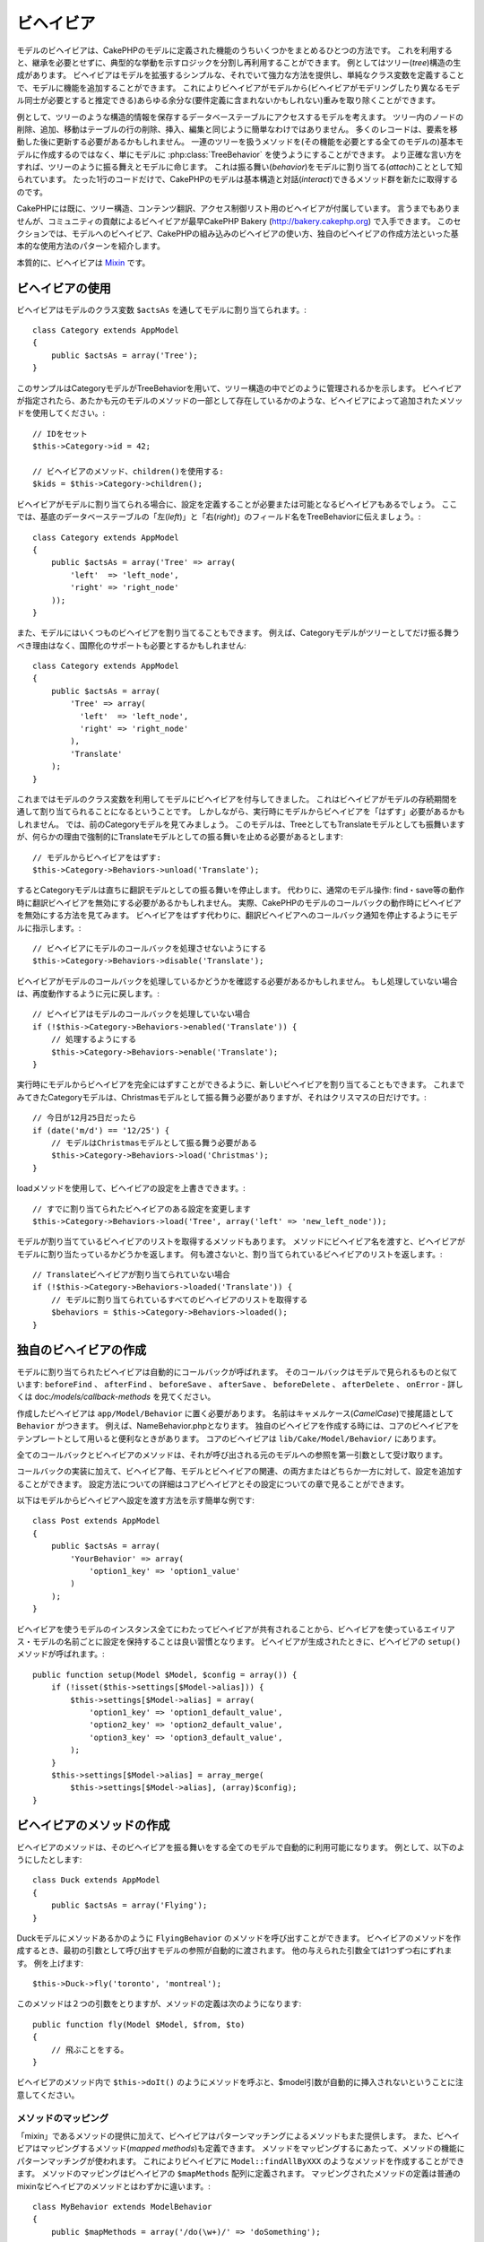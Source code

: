 ビヘイビア
##########

モデルのビヘイビアは、CakePHPのモデルに定義された機能のうちいくつかをまとめるひとつの方法です。
これを利用すると、継承を必要とせずに、典型的な挙動を示すロジックを分割し再利用することができます。
例としてはツリー(*tree*)構造の生成があります。
ビヘイビアはモデルを拡張するシンプルな、それでいて強力な方法を提供し、単純なクラス変数を定義することで、モデルに機能を追加することができます。
これによりビヘイビアがモデルから(ビヘイビアがモデリングしたり異なるモデル同士が必要とすると推定できる)あらゆる余分な(要件定義に含まれないかもしれない)重みを取り除くことができます。

例として、ツリーのような構造的情報を保存するデータベーステーブルにアクセスするモデルを考えます。
ツリー内のノードの削除、追加、移動はテーブルの行の削除、挿入、編集と同じように簡単なわけではありません。
多くのレコードは、要素を移動した後に更新する必要があるかもしれません。
一連のツリーを扱うメソッドを(その機能を必要とする全てのモデルの)基本モデルに作成するのではなく、単にモデルに :php:class:`TreeBehavior` を使うようにすることができます。
より正確な言い方をすれば、ツリーのように振る舞えとモデルに命じます。
これは振る舞い(*behavior*)をモデルに割り当てる(*attach*)こととして知られています。
たった1行のコードだけで、CakePHPのモデルは基本構造と対話(*interact*)できるメソッド群を新たに取得するのです。

CakePHPには既に、ツリー構造、コンテンツ翻訳、アクセス制御リスト用のビヘイビアが付属しています。
言うまでもありませんが、コミュニティの貢献によるビヘイビアが最早CakePHP Bakery (`http://bakery.cakephp.org <http://bakery.cakephp.org>`_) で入手できます。
このセクションでは、モデルへのビヘイビア、CakePHPの組み込みのビヘイビアの使い方、独自のビヘイビアの作成方法といった基本的な使用方法のパターンを紹介します。

本質的に、ビヘイビアは `Mixin <http://ja.wikipedia.org/wiki/Mixin>`_ です。

ビヘイビアの使用
================

ビヘイビアはモデルのクラス変数 ``$actsAs`` を通してモデルに割り当てられます。::

    class Category extends AppModel
    {
        public $actsAs = array('Tree');
    }

このサンプルはCategoryモデルがTreeBehaviorを用いて、ツリー構造の中でどのように管理されるかを示します。
ビヘイビアが指定されたら、あたかも元のモデルのメソッドの一部として存在しているかのような、ビヘイビアによって追加されたメソッドを使用してください。::

    // IDをセット
    $this->Category->id = 42;

    // ビヘイビアのメソッド、children()を使用する:
    $kids = $this->Category->children();

ビヘイビアがモデルに割り当てられる場合に、設定を定義することが必要または可能となるビヘイビアもあるでしょう。
ここでは、基底のデータベーステーブルの「左(*left*)」と「右(*right*)」のフィールド名をTreeBehaviorに伝えましょう。::

    class Category extends AppModel
    {
        public $actsAs = array('Tree' => array(
            'left'  => 'left_node',
            'right' => 'right_node'
        ));
    }

また、モデルにはいくつものビヘイビアを割り当てることもできます。
例えば、Categoryモデルがツリーとしてだけ振る舞うべき理由はなく、国際化のサポートも必要とするかもしれません::

    class Category extends AppModel
    {
        public $actsAs = array(
            'Tree' => array(
              'left'  => 'left_node',
              'right' => 'right_node'
            ),
            'Translate'
        );
    }

これまではモデルのクラス変数を利用してモデルにビヘイビアを付与してきました。
これはビヘイビアがモデルの存続期間を通して割り当てられることになるということです。
しかしながら、実行時にモデルからビヘイビアを「はずす」必要があるかもしれません。
では、前のCategoryモデルを見てみましょう。
このモデルは、TreeとしてもTranslateモデルとしても振舞いますが、何らかの理由で強制的にTranslateモデルとしての振る舞いを止める必要があるとします::

    // モデルからビヘイビアをはずす:
    $this->Category->Behaviors->unload('Translate');

するとCategoryモデルは直ちに翻訳モデルとしての振る舞いを停止します。
代わりに、通常のモデル操作: find・save等の動作時に翻訳ビヘイビアを無効にする必要があるかもしれません。
実際、CakePHPのモデルのコールバックの動作時にビヘイビアを無効にする方法を見てみます。
ビヘイビアをはずす代わりに、翻訳ビヘイビアへのコールバック通知を停止するようにモデルに指示します。::

    // ビヘイビアにモデルのコールバックを処理させないようにする
    $this->Category->Behaviors->disable('Translate');

ビヘイビアがモデルのコールバックを処理しているかどうかを確認する必要があるかもしれません。
もし処理していない場合は、再度動作するように元に戻します。::

    // ビヘイビアはモデルのコールバックを処理していない場合
    if (!$this->Category->Behaviors->enabled('Translate')) {
        // 処理するようにする
        $this->Category->Behaviors->enable('Translate');
    }

実行時にモデルからビヘイビアを完全にはずすことができるように、新しいビヘイビアを割り当てることもできます。
これまでみてきたCategoryモデルは、Christmasモデルとして振る舞う必要がありますが、それはクリスマスの日だけです。::

    // 今日が12月25日だったら
    if (date('m/d') == '12/25') {
        // モデルはChristmasモデルとして振る舞う必要がある
        $this->Category->Behaviors->load('Christmas');
    }

loadメソッドを使用して、ビヘイビアの設定を上書きできます。::

    // すでに割り当てられたビヘイビアのある設定を変更します
    $this->Category->Behaviors->load('Tree', array('left' => 'new_left_node'));

モデルが割り当てているビヘイビアのリストを取得するメソッドもあります。
メソッドにビヘイビア名を渡すと、ビヘイビアがモデルに割り当たっているかどうかを返します。
何も渡さないと、割り当てられているビヘイビアのリストを返します。::

    // Translateビヘイビアが割り当てられていない場合
    if (!$this->Category->Behaviors->loaded('Translate')) {
        // モデルに割り当てられているすべてのビヘイビアのリストを取得する
        $behaviors = $this->Category->Behaviors->loaded();
    }

独自のビヘイビアの作成
======================

モデルに割り当てられたビヘイビアは自動的にコールバックが呼ばれます。
そのコールバックはモデルで見られるものと似ています:
``beforeFind`` 、 ``afterFind`` 、 ``beforeSave`` 、 ``afterSave`` 、 ``beforeDelete`` 、 ``afterDelete`` 、 ``onError`` - 詳しくは doc:`/models/callback-methods` を見てください。

作成したビヘイビアは  ``app/Model/Behavior`` に置く必要があります。
名前はキャメルケース(*CamelCase*)で接尾語として ``Behavior`` がつきます。
例えば、NameBehavior.phpとなります。
独自のビヘイビアを作成する時には、コアのビヘイビアをテンプレートとして用いると便利なときがあります。
コアのビヘイビアは ``lib/Cake/Model/Behavior/`` にあります。

全てのコールバックとビヘイビアのメソッドは、それが呼び出される元のモデルへの参照を第一引数として受け取ります。

コールバックの実装に加えて、ビヘイビア毎、モデルとビヘイビアの関連、の両方またはどちらか一方に対して、設定を追加することができます。
設定方法についての詳細はコアビヘイビアとその設定についての章で見ることができます。

以下はモデルからビヘイビアへ設定を渡す方法を示す簡単な例です::

    class Post extends AppModel
    {
        public $actsAs = array(
            'YourBehavior' => array(
                'option1_key' => 'option1_value'
            )
        );
    }

ビヘイビアを使うモデルのインスタンス全てにわたってビヘイビアが共有されることから、ビヘイビアを使っているエイリアス・モデルの名前ごとに設定を保持することは良い習慣となります。
ビヘイビアが生成されたときに、ビヘイビアの ``setup()`` メソッドが呼ばれます。::

    public function setup(Model $Model, $config = array()) {
        if (!isset($this->settings[$Model->alias])) {
            $this->settings[$Model->alias] = array(
                'option1_key' => 'option1_default_value',
                'option2_key' => 'option2_default_value',
                'option3_key' => 'option3_default_value',
            );
        }
        $this->settings[$Model->alias] = array_merge(
            $this->settings[$Model->alias], (array)$config);
    }

ビヘイビアのメソッドの作成
==========================

ビヘイビアのメソッドは、そのビヘイビアを振る舞いをする全てのモデルで自動的に利用可能になります。
例として、以下のようにしたとします::

    class Duck extends AppModel
    {
        public $actsAs = array('Flying');
    }

Duckモデルにメソッドあるかのように ``FlyingBehavior`` のメソッドを呼び出すことができます。
ビヘイビアのメソッドを作成するとき、最初の引数として呼び出すモデルの参照が自動的に渡されます。
他の与えられた引数全ては1つずつ右にずれます。
例を上げます::

    $this->Duck->fly('toronto', 'montreal');

このメソッドは２つの引数をとりますが、メソッドの定義は次のようになります::

    public function fly(Model $Model, $from, $to)
    {
        // 飛ぶことをする。
    }

ビヘイビアのメソッド内で ``$this->doIt()`` のようにメソッドを呼ぶと、$model引数が自動的に挿入されないということに注意してください。

メソッドのマッピング
--------------------

「mixin」であるメソッドの提供に加えて、ビヘイビアはパターンマッチングによるメソッドもまた提供します。
また、ビヘイビアはマッピングするメソッド(*mapped methods*)も定義できます。
メソッドをマッピングするにあたって、メソッドの機能にパターンマッチングが使われます。
これによりビヘイビアに ``Model::findAllByXXX`` のようなメソッドを作成することができます。
メソッドのマッピングはビヘイビアの ``$mapMethods`` 配列に定義されます。
マッピングされたメソッドの定義は普通のmixinなビヘイビアのメソッドとはわずかに違います。::

    class MyBehavior extends ModelBehavior
    {
        public $mapMethods = array('/do(\w+)/' => 'doSomething');

        public function doSomething(Model $model, $method, $arg1, $arg2)
        {
            debug(func_get_args());
            //何かする
        }
    }

上に記したものは、あらゆる ``doXXX()`` メソッドの呼び出しをビヘイビアにマッピングします。
見ればわかる通り、モデルは第一引数のままですが、第二引数には呼ばれたメソッドの名前が入ります。
これを用いて、 ``Model::findAllByXX`` と同じように、補足的な情報としてメソッド名の一部を使うことができます。
上記のビヘイビアがモデルに割り当てられると、次のようなことになります::

    $model->doReleaseTheHounds('homer', 'lenny');

    // 以下が出力される
    'ReleaseTheHounds', 'homer', 'lenny'

ビヘイビアのコールバック
========================

モデルのビヘイビアはモデルのコールバックと同じ名前で、その前後に呼び出されるコールバックをいくつか定義できます。
ビヘイビアのコールバックにより、割り当てられたモデルのイベントを捕捉したり、
パラメーターの拡張または他のビヘイビアで引き継ぎなどができるようになります。

利用可能なコールバックは以下になります。

-  ``beforeValidate`` はモデルのbeforeValidateの前に起動されます
-  ``beforeFind`` はモデルのbeforeFindの前に起動されます
-  ``afterFind`` はモデルのafterFindの前に起動されます
-  ``beforeSave`` はモデルのbeforeSaveの前に起動されます
-  ``afterSave`` はモデルのafterSaveの前に起動されます
-  ``beforeDelete`` はモデルのbeforeDeleteの後に起動されます
-  ``afterDelete`` はモデルのafterDeleteの前に起動されます

ビヘイビアのコールバックの作成
------------------------------

.. php:class:: ModelBehavior

モデルのビヘイビアのコールバックは単純にビヘイビアクラスのメソッドとして定義されます。
標準のビヘイビアのメソッドと同じく、 ``$Model`` パラメータを第一引数として受け取ります。
この引数はビヘイビアのメソッドが呼び出されたモデルにあたります。

.. php:method:: setup(Model $Model, array $config = array())

    モデルにビヘイビアが割り当てられたときに呼ばれます。
    settingsは割り当てられるモデルの ``$actsAs`` プロパティからもたらされます。

.. php:method:: cleanup(Model $Model)

    ビヘイビアがモデルからはずされた時に呼ばれます。
    親のメソッドは ``$model->alias`` に基いてモデルの設定を削除します。
    このメソッドをオーバーライドして独自のクリーンアップ機能を与えることができます。

.. php:method:: beforeFind(Model $Model, array $query)

    ビヘイビアのbeforeFindがfalseをかえすと、find()を中止します。
    配列を返すと、find操作に使われるクエリ(*query*)引数を拡張します。

.. php:method:: afterFind(Model $Model, mixed $results, boolean $primary)

    afterFindを使ってfindの結果(*results*)を拡張することができます。
    返り値はチェイン内の次となるビヘイビアかモデルのafterFindのどちらかに、
    結果として渡されます。

.. php:method:: beforeDelete(Model $Model, boolean $cascade = true)

    ビヘイビアのbeforeDeleteからfalseを返すことで、削除を中止することができます。
    trueを返すことで続行を許可します。

.. php:method:: afterDelete(Model $Model)

    afterDeleteを使うことで、ビヘイビアに関するクリーンアップ操作を実行することができます。

.. php:method:: beforeSave(Model $Model)

    ビヘイビアのbeforeSaveからfalseを返すことで、saveを中止することができます。
    trueを返すことで続行を許可します。

.. php:method:: afterSave(Model $Model, boolean $created)

    afterSaveを使うことで、ビヘイビアに関するクリーンアップ操作を実行すること>ができます。
    $createdはレコードが作成された時にtrueに、レコードが更新された時にfalseになります。

.. php:method:: beforeValidate(Model $Model)

    beforeValidateを使ってモデルのvalidate配列を変更したり、その他のバリデーションの前処理のロジックを処理することができます。
    beforeValidateコールバックからfalseを返すと、バリデーションを中止し、失敗にさせることができます。


